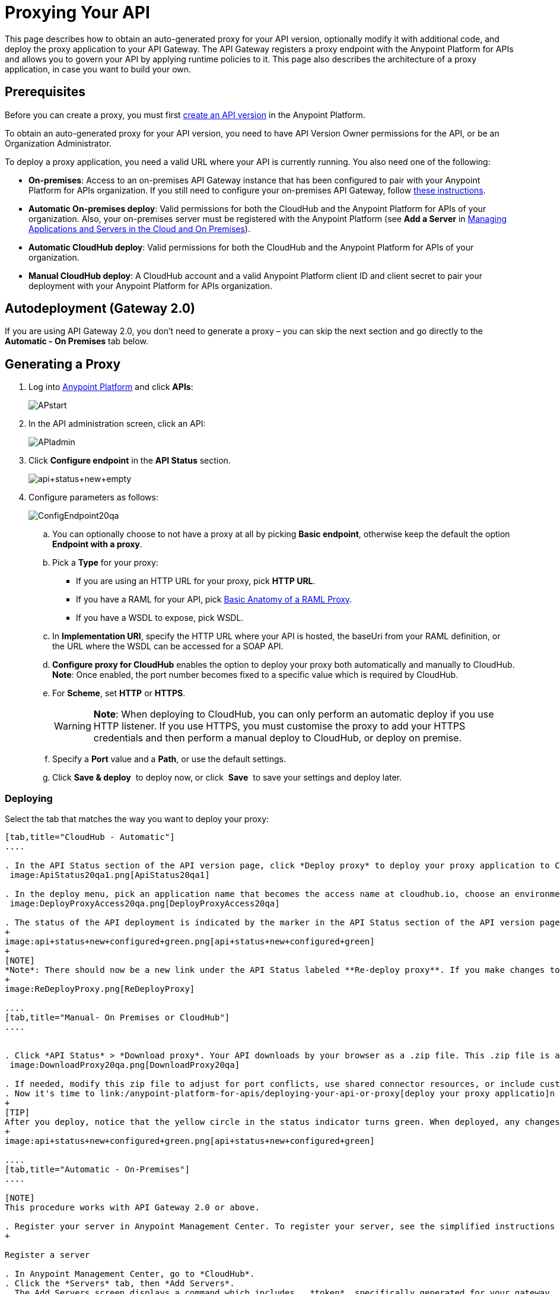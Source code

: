 = Proxying Your API
:keywords: proxy, api, rest, raml, soap, cloudhub

This page describes how to obtain an auto-generated proxy for your API version, optionally modify it with additional code, and deploy the proxy application to your API Gateway. The API Gateway registers a proxy endpoint with the Anypoint Platform for APIs and allows you to govern your API by applying runtime policies to it. This page also describes the architecture of a proxy application, in case you want to build your own.

== Prerequisites

Before you can create a proxy, you must first link:/anypoint-platform-for-apis/creating-your-api-in-the-anypoint-platform[create an API version] in the Anypoint Platform.

To obtain an auto-generated proxy for your API version, you need to have API Version Owner permissions for the API, or be an Organization Administrator. 

To deploy a proxy application, you need a valid URL where your API is currently running. You also need one of the following:

* **On-premises**: Access to an on-premises API Gateway instance that has been configured to pair with your Anypoint Platform for APIs organization. If you still need to configure your on-premises API Gateway, follow link:/anypoint-platform-for-apis/configuring-an-api-gateway[these instructions].
* **Automatic On-premises deploy**: Valid permissions for both the CloudHub and the Anypoint Platform for APIs of your organization. Also, your on-premises server must be registered with the Anypoint Platform (see *Add a Server* in link:/cloudhub/managing-applications-and-servers-in-the-cloud-and-on-premises[Managing Applications and Servers in the Cloud and On Premises]).  +
* *Automatic CloudHub deploy*: Valid permissions for both the CloudHub and the Anypoint Platform for APIs of your organization.
* *Manual CloudHub deploy*: A CloudHub account and a valid Anypoint Platform client ID and client secret to pair your deployment with your Anypoint Platform for APIs organization.

== Autodeployment (Gateway 2.0)

If you are using API Gateway 2.0, you don't need to generate a proxy – you can skip the next section and go directly to the *Automatic - On Premises* tab below.

== Generating a Proxy

. Log into link:https://anypoint.mulesoft.com/#/signin[Anypoint Platform] and click *APIs*:
+
image:APstart.png[APstart]

. In the API administration screen, click an API:
+
image:APIadmin.png[APIadmin] 

. Click *Configure endpoint* in the *API Status* section.
+
image:api+status+new+empty.png[api+status+new+empty]

. Configure parameters as follows:
+
image:ConfigEndpoint20qa.png[ConfigEndpoint20qa]

.. You can optionally choose to not have a proxy at all by picking *Basic endpoint*, otherwise keep the default the option *Endpoint with a proxy*.

.. Pick a *Type* for your proxy: +
*** If you are using an HTTP URL for your proxy, pick *HTTP URL*.
*** If you have a RAML for your API, pick <<Basic Anatomy of a RAML Proxy>>.
*** If you have a WSDL to expose, pick WSDL.
.. In *Implementation URI*, specify the HTTP URL where your API is hosted, the baseUri from your RAML definition, or the URL where the WSDL can be accessed for a SOAP API.
.. *Configure proxy for CloudHub* enables the option to deploy your proxy both automatically and manually to CloudHub. *Note*: Once enabled, the port number becomes fixed to a specific value which is required by CloudHub. 
.. For *Scheme*, set *HTTP* or *HTTPS*. 
+
[WARNING]
*Note*: When deploying to CloudHub, you can only perform an automatic deploy if you use HTTP listener. If you use HTTPS, you must customise the proxy to add your HTTPS credentials and then perform a manual deploy to CloudHub, or deploy on premise.

.. Specify a *Port* value and a *Path*, or use the default settings.
.. Click *Save & deploy*  to deploy now, or click  *Save*  to save your settings and deploy later.

=== Deploying

Select the tab that matches the way you want to deploy your proxy:

[tabs]
------
[tab,title="CloudHub - Automatic"]
....

. In the API Status section of the API version page, click *Deploy proxy* to deploy your proxy application to CloudHub. +
 image:ApiStatus20qa1.png[ApiStatus20qa1]

. In the deploy menu, pick an application name that becomes the access name at cloudhub.io, choose an environment, and if needed, change the API Gateway version. By default, Mule uses the API name you chose when you created your API, but you can change the CloudHub application name as needed. +
 image:DeployProxyAccess20qa.png[DeployProxyAccess20qa]

. The status of the API deployment is indicated by the marker in the API Status section of the API version page. While the app is starting, a spinner appears. After the API starts successfully, the light turns green.
+
image:api+status+new+configured+green.png[api+status+new+configured+green]
+
[NOTE]
*Note*: There should now be a new link under the API Status labeled **Re-deploy proxy**. If you make changes to the configuration, you can click this to re-deploy your proxy application to the same CloudHub application.
+
image:ReDeployProxy.png[ReDeployProxy]

....
[tab,title="Manual- On Premises or CloudHub"]
....


. Click *API Status* > *Download proxy*. Your API downloads by your browser as a .zip file. This .zip file is a deployable proxy application with all of the settings you have configured for your proxy. You can download the zip file for the latest or an earlier API Gateway version: +
 image:DownloadProxy20qa.png[DownloadProxy20qa]

. If needed, modify this zip file to adjust for port conflicts, use shared connector resources, or include custom code for logic that you wish to add to the proxy.
. Now it's time to link:/anypoint-platform-for-apis/deploying-your-api-or-proxy[deploy your proxy applicatio]n to the API Gateway.
+
[TIP]
After you deploy, notice that the yellow circle in the status indicator turns green. When deployed, any changes you make to your proxy in the portal – such as applying new policies or adding tiers – immediately appear in your deployed proxy without the need to redownload or redeploy.
+
image:api+status+new+configured+green.png[api+status+new+configured+green]

....
[tab,title="Automatic - On-Premises"]
....

[NOTE]
This procedure works with API Gateway 2.0 or above.

. Register your server in Anypoint Management Center. To register your server, see the simplified instructions below, or the full instructions in the *Add a Server* section of link:https://developer.mulesoft.com/docs/display/current/Copy+of+Managing+Applications+and+Servers+in+the+Cloud+and+On+Premises[Managing Applications and Domains in the Cloud and On-Premises].
+

Register a server

. In Anypoint Management Center, go to *CloudHub*.
. Click the *Servers* tab, then *Add Servers*.
. The Add Servers screen displays a command which includes  _*token*_ specifically generated for your gateway. Copy this token to your clipboard.
. In the server where your gateway resides, open a terminal and go to the gateway's `bin` directory.
. Run the following command:
+
+
Where  `<token>` is the token displayed in the Add Servers screen, and `<server name>` is the name you select for your server.
. Start your gateway.


. If your gateway is not running, start it.
+

 Start your gateway

Windows: ` <MULE_HOME>\bin\gateway.bat`

Unix/Linux: `<MULE_HOME>/bin/gateway`

The above commands start the gateway as a foreground process. To start it in the terminal background, issue the `start` parameter, for example `<MULE_HOME>/bin/gateway start`.


. In the Anypoint Platform, select your API, then select *Configure endpoint* in the information page for the API, shown below.
+
image:conf_api.png[conf_api]

. In the endpoint configuration screen shown below, fill in the required information for the API you would like to manage.
+
image:conf_endpoint_props.png[conf_endpoint_props]

. Click **Save & deploy**. You should see a window like the one shown below.
+
image:deploy_proxy.png[deploy_proxy]
+
[NOTE]
====
If you don't see your gateway here, it means that its server was not properly registered. In this case, you see a screen like the one shown below.

image:no_server.png[no_server]

As you can see, the screen gives you the option to add a new API Gateway. See Step 1 above.
====

. Select your gateway, then click *Deploy proxy*. You should see a status screen like the one below, ending in *Deploy successful*.
+
image:/docs/download/thumbnails/131039906/deploying.png?version=1&modificationDate=1436805429103[image]

. After deployment is complete, you should see the API status symbol turn green, for active. At this point, you have successfully auto-deployed your API.

....
------

== Using HTTPS

There are two stages of the communication where HTTPS can be applied:

. either in the communication between the proxy and the client app 
. or in the communication between the proxy and your API. 

image:proxyHTTPS+on+two+stages.png[proxyHTTPS+on+two+stages]

Both of these require different steps to be implemented in your proxy, it's implementation also depends on if you're going to deploy it on premises or to CloudHub.

=== HTTPS with the Client App - On Premises

. In the Configure Endpoint menu, select HTTPS as a *scheme* on the dropdown menu.
. The generated proxy will have an inbound HTTP Listener connector that references an alternative HTTP Listener Configuration element in the Domain that uses HTTPS. This configuration element exists in the default Domain file in the API Gateway, but it's commented out. +
.. In your API Gateway folder, open the file `domains/api-gateway/mule-domain-config.xml`. It should look like this:
+
[source,xml,linenums]
----
<mule-domain xmlns="http://www.mulesoft.org/schema/mule/ee/domain" xmlns:xsi="http://www.w3.org/2001/XMLSchema-instance" xmlns:http="http://www.mulesoft.org/schema/mule/http" xmlns:tls="http://www.mulesoft.org/schema/mule/tls" xsi:schemaLocation="http://www.mulesoft.org/schema/mule/ee/domain http://www.mulesoft.org/schema/mule/ee/domain/current/mule-domain-ee.xsd http://www.mulesoft.org/schema/mule/http http://www.mulesoft.org/schema/mule/http/current/mule-http.xsd http://www.mulesoft.org/schema/mule/tls http://www.mulesoft.org/schema/mule/tls/current/mule-tls.xsd">
 
   <http:listener-config name="http-lc-0.0.0.0-8081" host="0.0.0.0" port="8081" protocol="HTTP"/>
 
<!--
    <http:listener-config name="https-lc-0.0.0.0-8082" host="0.0.0.0" port="8082" protocol="HTTPS">
        <tls:context name="tls-context-config">
            <tls:key-store path="[replace_with_path_to_keystore_file]" password="[replace_with_store_password]" keyPassword="[replace_with_key_password]"/>
        </tls:context>
    </http:listener-config>
-->
</mule-domain>
----

.. In it, uncomment the HTTP `http:listener-config` element named `https-lc-0.0.0.0-8082`

.. Fill in the keystore fields in that element with your specific keystore data.

. Your proxy should now be ready to deploy!

=== HTTPS with the Client App - On CloudHub

. In the Configure Endpoint menu, select HTTPS as a *scheme* on the dropdown menu.
. You will then have to download the proxy and <<Modifying a Proxy Application>> it in order to include an HTTPS Configuration element inside the proxy itself, together with necessary HTTPS credentials. 
. Include the following lines of code into your proxy's `proxy.xml` file, include this outside any of the flows:
+
[source,xml,linenums]
----
<http:listener-config name="https-lc-0.0.0.0-8082" host="0.0.0.0" port="8082" protocol="HTTPS">
        <tls:context name="tls-context-config">
            <tls:key-store path="[replace_with_path_to_keystore_file]" password="[replace_with_store_password]"
                           keyPassword="[replace_with_key_password]"/>
        </tls:context>
    </http:listener-config>
----
+
Replace the placeholders with the actual path and passwords of your keystore. 
. Verify that the  `http:listener` element in the flow is correctly referencing this new configuration element you just added.
+
[source,code,linenums]
----
config-ref="https-lc-0.0.0.0-8082"
----


=== HTTPS with the API

. In the Configure Endpoint menu, provide an implementation URI to an HTTPS address. Having an HTTPS address specified here modifies the proxy so that it supports HTTPS. By default, it will take your JMV's default HTTPS credentials and sign requests with those, if this is enough for your security needs then your proxy is ready to be deployed.
. If the default certificate of your JMV is not enough and you need to include other HTTPS credentials, then you must now download the proxy and <<Modifying a Proxy Application>> it to include your own credentials.
+
[NOTE]
If you want to be able to deploy it in the Anypoint Studio engine – mostly for debugging purposes –, you will need to create a  <<Configuring a Proxy Domain>>  project in Studio and reference it, or download and import link:/docs/download/attachments/131039906/api-gateway.zip?version=1&modificationDate=1438021121689[this domain file].

. Modify the `http:request-config` element in your proxy's `proxy.xml` file to include TLS configuration elements that point to the required truststore/keystore. See how to configure that link:https://developer.mulesoft.com/docs/display/current/HTTP+Request+Connector#HTTPRequestConnector-HTTPSProtocolConfiguration[here].

== Understanding the Proxy Application

If you wish to inspect or change your proxy application, you can do so by opening the application in http://www.mulesoft.com/platform/mule-studio[Anypoint Studio]. You can also use Studio to build a proxy application from scratch, based on the models below. 

The sections below introduce the anatomy of the automatically generated proxy applications for a REST API, a SOAP API, and RAML proxy.

=== Basic Anatomy of a REST Proxy

This section describes the structure of a REST proxy that you can auto-generate from the Anypoint Platform for APIs. From this basic structure, you can add additional functionality – to log data, for example. 

The purpose of a proxy application is to abstract your API to a layer that can be managed by the Anypoint Platform for APIs. A well-built proxy application for a REST API:

. Accepts incoming service calls from applications and routes them to the URI of your target API.
. Copies any message headers from the service call and passes them along to your API.
. Avoids passing internal Mule headers both to the API and back to the requester. 
. Captures message headers from your API's response and attaches them to the response message.
. Routes the response to the application that made the service call.

Here's what a basic REST proxy application looks like in Anypoint Studio's GUI.

image:rest+proxy.png[rest+proxy]

The following example shows an XML configuration of the above REST API proxy:

[source,xml,linenums]
----
<mule xmlns:doc="http://www.mulesoft.org/schema/mule/documentation" xmlns:spring="http://www.springframework.org/schema/beans" xmlns="http://www.mulesoft.org/schema/mule/core"
      xmlns:http="http://www.mulesoft.org/schema/mule/http"
      xmlns:api-platform-gw="http://www.mulesoft.org/schema/mule/api-platform-gw"
      xmlns:expression-language="http://www.mulesoft.org/schema/mule/expression-language-gw"
      xmlns:xsi="http://www.w3.org/2001/XMLSchema-instance"
      xsi:schemaLocation="http://www.mulesoft.org/schema/mule/core http://www.mulesoft.org/schema/mule/core/current/mule.xsd
http://www.mulesoft.org/schema/mule/http http://www.mulesoft.org/schema/mule/http/current/mule-http.xsd
http://www.mulesoft.org/schema/mule/api-platform-gw http://www.mulesoft.org/schema/mule/api-platform-gw/current/mule-api-platform-gw.xsd
http://www.mulesoft.org/schema/mule/expression-language-gw http://www.mulesoft.org/schema/mule/expression-language-gw/current/mule-expression-language-gw.xsd
http://www.springframework.org/schema/beans http://www.springframework.org/schema/beans/spring-beans-current.xsd" version="EE-3.7.0">
    <api-platform-gw:api id="${api.id}" apiName="${api.name}" version="${api.version}" flowRef="proxy">
        <api-platform-gw:description>${api.description}</api-platform-gw:description>
    </api-platform-gw:api>
    <http:request-config name="http-request-config" host="${implementation.host}" port="${implementation.port}" basePath="${implementation.path}" doc:name="HTTP Request Configuration"/>
    <flow name="proxy">
        <http:listener config-ref="http-lc-0.0.0.0-8081" path="${proxy.path}" parseRequest="false" doc:name="HTTP"/>
        <flow-ref name="copy-headers" doc:name="Flow Reference"/>
        <http:request config-ref="http-request-config" method="#[message.inboundProperties['http.method']]"
                      path="#[message.inboundProperties['http.request.path'].substring(message.inboundProperties['http.listener.path'].length()-2)]" parseResponse="false" doc:name="HTTP">
            <http:request-builder>
                <http:query-params expression="#[message.inboundProperties['http.query.params']]"/>
            </http:request-builder>
            <http:success-status-code-validator values="0..599" />
        </http:request>
        <flow-ref name="copy-headers" doc:name="Flow Reference"/>
    </flow>
    <sub-flow name="copy-headers">
        <custom-transformer class="com.mulesoft.gateway.extension.CopyHeadersTransformer" doc:name="Java"/>
        <!-- This can be uncommented for customization
            <copy-properties propertyName="*"/>
            <remove-property propertyName="Host"/>
            <remove-property propertyName="Content-Length"/>
            <remove-property propertyName="MULE_*"/>
            <remove-property propertyName="Connection"/>
            <remove-property propertyName="Transfer-Encoding"/>
            <remove-property propertyName="Server"/>
        -->
    </sub-flow>
</mule>
----

[WARNING]
====
Notes:

* Create a Mule Domain file to accompany your Mule project. Click *File* > *New* > *Mule Domain Project*. This file contains the `<http:listener-config` statement that the Mule flow requires.
* Configure the property placeholders in the configuration in your `mule-app.properties` file, which you can find in your Package Explorer under `src/main/app`.
+
[source,code,linenums]
----
api.id=apiId
api.name=My API
api.version=1.0.0
api.description=This is my API
proxy.path=/api/*
implementation.host=www.google.com
implementation.port=80
implementation.path=/
http.port=8081
----

* Your HTTP listeners may differ, and you may need to add additional configuration if your API requires HTTPS communication (as shown in link:/anypoint-platform-for-apis/https-api-proxy-example[this example]) or link:/anypoint-platform-for-apis/managing-internal-links-in-api-proxies[returns internal API URLs] as part of the response.
* You can file a support ticket for assistance with setting up your proxy application.
====

=== Basic Anatomy of a SOAP Proxy

This section describes the structure of a SOAP proxy that you can auto-generate from the Anypoint Platform for APIs. From this basic structure, you can add additional functionality – to log data, for example. 

The purpose of a proxy application is to abstract your API to a layer that can be managed by the Anypoint Platform for APIs. A well-built proxy application for a SOAP API:

. Accepts incoming service calls from applications and route them to the URI of your target API.
. Captures the Content-Type and stores it in a variable.
. Verifies that the request's structure matches what is specified in the WSDL file.
. Copies any message headers from the service call into a format that can be passed along to your API, without passing on the headers that are generated internally by Mule.  
. Appends the Content-Type of the original message to the proxied API call.
. Captures message headers from your API's response and attaches them to the response message,  without passing on the headers that are generated by Mule.
. Once your API has issued a response, removes the message header named `connection`
. Routes the response back to the application that made the service call.

Here's what a basic SOAP proxy application looks like in Anypoint Studio's GUI.

image:soap+proxy.png[soap+proxy]

Here is the XML configuration of a basic SOAP API proxy.

[source,xml,linenums]
----
<mule xmlns:doc="http://www.mulesoft.org/schema/mule/documentation" xmlns:spring="http://www.springframework.org/schema/beans" xmlns="http://www.mulesoft.org/schema/mule/core"
    xmlns:http="http://www.mulesoft.org/schema/mule/http"
    xmlns:cxf="http://www.mulesoft.org/schema/mule/cxf"
    xmlns:expression-language="http://www.mulesoft.org/schema/mule/expression-language-gw"
    xmlns:api-platform-gw="http://www.mulesoft.org/schema/mule/api-platform-gw"
    xmlns:xsi="http://www.w3.org/2001/XMLSchema-instance"
    xsi:schemaLocation="http://www.mulesoft.org/schema/mule/core http://www.mulesoft.org/schema/mule/core/current/mule.xsd
http://www.mulesoft.org/schema/mule/http http://www.mulesoft.org/schema/mule/http/current/mule-http.xsd
http://www.mulesoft.org/schema/mule/cxf http://www.mulesoft.org/schema/mule/cxf/current/mule-cxf.xsd
http://www.mulesoft.org/schema/mule/expression-language-gw http://www.mulesoft.org/schema/mule/expression-language-gw/current/mule-expression-language-gw.xsd
http://www.mulesoft.org/schema/mule/api-platform-gw http://www.mulesoft.org/schema/mule/api-platform-gw/current/mule-api-platform-gw.xsd
http://www.springframework.org/schema/beans http://www.springframework.org/schema/beans/spring-beans-current.xsd" version="EE-3.7.0">
    <http:request-config name="http-request-config" host="![wsdl(p['wsdl.uri']).services[0].preferredPort.addresses[0].host]"
        port="![wsdl(p['wsdl.uri']).services[0].preferredPort.addresses[0].port]" doc:name="HTTP Request Configuration"/>
    <api-platform-gw:api id="${api.id}" apiName="${api.name}" version="${api.version}" flowRef="proxy" doc:name="API Autodiscovery">
        <api-platform-gw:description>${api.description}</api-platform-gw:description>
    </api-platform-gw:api>
    <flow name="proxy">
        <http:listener config-ref="http-lc-0.0.0.0-8081" path="${proxy.path}" parseRequest="false" doc:name="HTTP"/>
        <set-session-variable variableName="originalContentType" value="#[message.inboundProperties['Content-Type']]" doc:name="Session Variable"/>
        <cxf:proxy-service port="![wsdl(p['wsdl.uri']).services[0].preferredPort.name]"
                           namespace="![wsdl(p['wsdl.uri']).targetNamespace]"
                           service="![wsdl(p['wsdl.uri']).services[0].name]"
                           payload="envelope" enableMuleSoapHeaders="false"
                           soapVersion="1.2"
                           wsdlLocation="${wsdl.uri}" doc:name="CXF">
            <cxf:features>
                <spring:bean class="org.mule.module.cxf.feature.ProxyGZIPFeature"/>
            </cxf:features>
        </cxf:proxy-service>
        <flow-ref name="copy-headers" doc:name="Flow Reference"/>
        <cxf:proxy-client payload="envelope" enableMuleSoapHeaders="false" soapVersion="1.2" doc:name="CXF">
            <cxf:features>
                <spring:bean class="org.mule.module.cxf.feature.ProxyGZIPFeature"/>
            </cxf:features>
        </cxf:proxy-client>
        <set-property propertyName="Content-Type" value="#[sessionVars['originalContentType']]" doc:name="Property"/>
        <http:request config-ref="http-request-config" path="![wsdl(p['wsdl.uri']).services[0].preferredPort.addresses[0].path]" method="POST" parseResponse="false" doc:name="HTTP">
            <http:success-status-code-validator values="0..599" />
        </http:request>
        <flow-ref name="copy-headers" doc:name="Flow Reference"/>
    </flow>
    <sub-flow name="copy-headers">
        <custom-transformer class="com.mulesoft.gateway.extension.CopyHeadersTransformer" doc:name="Java"/>
        <!-- This can be uncommented for customization
            <copy-properties propertyName="*"/>
            <remove-property propertyName="Host"/>
            <remove-property propertyName="Content-Length"/>
            <remove-property propertyName="MULE_*"/>
            <remove-property propertyName="Connection"/>
            <remove-property propertyName="Transfer-Encoding"/>
            <remove-property propertyName="Server"/>
        -->
    </sub-flow>
</mule>
----

[WARNING]
====
*Notes*:

* The cxf:proxy-* enableMuleSoapHeaders attribute is currently not implemented and has no effect.
* The above template is a basic skeleton only. Fill in details for your API and add additional configuration if your API requires HTTPS communication (discussed in the REST proxy example) or returns internal API URLs as part of the response.

* Configure the property placeholders in the configuration in your `mule-app.properties` file, which you can find in your Package Explorer under `src/main/app`.
+
[source,code,linenums]
----
api.id=apiId
api.name=My API
api.version=1.0.0
api.description=This is my API
proxy.path=/api/*
wsdl.uri=http://baseUri.com/?wsdl
----

* You can file a support ticket for assistance with setting up your proxy application.
====

=== Basic Anatomy of a RAML Proxy

When you set your API URL in the Anypoint Platform using the RAML type, the proxy that is generated uses the RAML defined within the API version and honors the content of that RAML. This proxy type differs from the pass-through proxies that you can generate from a basic HTTP or WSDL URL in some important ways:

* Because the proxy honors the content of the RAML file, requests sent to the proxy that do not match the RAML definition (for example, a request for a resource that does not exist) are rejected by the proxy itself, rather than being passed through the proxy to the API for the appropriate response.
* The RAML proxy application exposes the API Console at the API Gateway.

Here's what a basic RAML proxy application looks like in Anypoint Studio's GUI.

image:raml+proxy.png[raml+proxy]

Here is the XML configuration of a basic RAML API proxy.

[source,xml,linenums]
----
<mule xmlns:spring="http://www.springframework.org/schema/beans" xmlns="http://www.mulesoft.org/schema/mule/core"
      xmlns:http="http://www.mulesoft.org/schema/mule/http"
        xmlns:doc="http://www.mulesoft.org/schema/mule/documentation"
        xmlns:expression-language="http://www.mulesoft.org/schema/mule/expression-language-gw"
        xmlns:api-platform-gw="http://www.mulesoft.org/schema/mule/api-platform-gw"
        xmlns:apikit="http://www.mulesoft.org/schema/mule/apikit"
        xmlns:xsi="http://www.w3.org/2001/XMLSchema-instance"
        xsi:schemaLocation="http://www.mulesoft.org/schema/mule/core http://www.mulesoft.org/schema/mule/core/current/mule.xsd
http://www.mulesoft.org/schema/mule/http http://www.mulesoft.org/schema/mule/http/current/mule-http.xsd
http://www.mulesoft.org/schema/mule/expression-language-gw http://www.mulesoft.org/schema/mule/expression-language-gw/current/mule-expression-language-gw.xsd
http://www.mulesoft.org/schema/mule/apikit http://www.mulesoft.org/schema/mule/apikit/current/mule-apikit.xsd
http://www.mulesoft.org/schema/mule/api-platform-gw http://www.mulesoft.org/schema/mule/api-platform-gw/current/mule-api-platform-gw.xsd
http://www.springframework.org/schema/beans http://www.springframework.org/schema/beans/spring-beans-current.xsd" version="EE-3.7.0">
    <http:request-config name="http-request-config" host="${implementation.host}" port="${implementation.port}" basePath="${implementation.path}" doc:name="HTTP Request Configuration"/>
    <apikit:proxy-config name="proxy-config" raml="${raml.location}" disableValidations="true"/>
  
    <api-platform-gw:api id="${api.id}" apiName="${api.name}" version="${api.version}" flowRef="proxy" apikitRef="proxy-config" doc:name="API Autodiscovery">
        <api-platform-gw:description>${api.description}</api-platform-gw:description>
    </api-platform-gw:api>
    <flow name="proxy" >
        <http:listener config-ref="http-lc-0.0.0.0-8081" path="${proxy.path}" parseRequest="false" doc:name="HTTP"/>
        <apikit:proxy config-ref="proxy-config"/>
        <http:request config-ref="http-request-config" method="#[message.inboundProperties['http.method']]" path="#[message.inboundProperties['http.request.path'].substring(message.inboundProperties['http.listener.path'].length()-2)]" parseResponse="false" doc:name="HTTP">
            <http:request-builder>
                <http:query-params expression="#[message.inboundProperties['http.query.params']]"/>
            </http:request-builder>
            <http:success-status-code-validator values="0..599" />
        </http:request>
        <exception-strategy ref="defaultExceptionStrategy" doc:name="Reference Exception Strategy"/>
    </flow>
    <flow name="console" >
        <http:listener config-ref="http-lc-0.0.0.0-8081" path="${console.path}" parseRequest="false" doc:name="HTTP"/>
        <apikit:console config-ref="proxy-config" doc:name="APIkit Console"/>
    </flow>
    <apikit:mapping-exception-strategy name="defaultExceptionStrategy">
        <apikit:mapping statusCode="404">
            <apikit:exception value="org.mule.module.apikit.exception.NotFoundException"/>
            <set-payload value="resource not found" doc:name="Set Payload"/>
        </apikit:mapping>
        <apikit:mapping statusCode="405">
            <apikit:exception value="org.mule.module.apikit.exception.MethodNotAllowedException"/>
            <set-payload value="method not allowed" doc:name="Set Payload"/>
        </apikit:mapping>
    </apikit:mapping-exception-strategy>
</mule>
----

[WARNING]
====
Configure the property placeholders in the configuration in your `mule-app.properties` file, which you can find in your Package Explorer under `src/main/app`.

[source,code,linenums]
----
api.id=apiId
api.name=My API
api.version=1.0.0
api.description=This is my API
proxy.path=/api/*
implementation.host=baseUri.com
implementation.port=80
implementation.path=/
console.path=/console/*
raml.location=api.raml
----

Please file a support ticket for assistance with setting up your proxy application.
====

== Modifying a Proxy Application

For most cases, the auto-generated proxy should be good for deploying as it comes out of the box. However, you may wish to modify it to apply HTTPS credentials  or to add additional functionality to the proxy with your own code. For example, you may want to log data to a file or send it to your Splunk account with the Anypoint Splunk Connector. You can modify the proxy application to perform this additional functionality, provided that you leave its essential structures in place.

. In Studio, select *File* > *Import*.
. In the Import dialog, expand the *Mule* node, and select *Anypoint Studio Project from External Location*. Click *Next*.
. In the *Project Root* field, navigate to the proxy folder that you just downloaded from the Anypoint Platform.
. Edit the project *Name* to be unique, then select the *API Gateway runtime* from the Server Runtime dropdown. Don't have it installed? See link:/anypoint-platform-for-apis/configuring-an-api-gateway[the instructions].
. Click *Finish*.

You can now edit your proxy application in Studio's visual editor or XML editor.

[IMPORTANT]
When you load your proxy, Studio will display a message about a missing listener configuration, this is because the connector configuration is hosted in a domain – which is an abstraction useful for link:/mule-user-guide/v/3.7/shared-resources[sharing resources] between apps – that resides in CloudHub and in the on-premises Gateway. As this domain is not accessible in Anypoint Studio, you should build a domain project with the same name in order to be able to launch your app in studio. Follow the steps in the section below to achieve this.

When you're done, you can export your project and then deploy it either on premises or to CloudHub. Keep in mind that you will only be exporting and deploying your proxy app, not the domain that you created for it.

=== Configuring a Proxy Domain

The auto-generated proxys are built to run in CloudHub or in the on-premises standalone API Gateway, in both cases they rely on a default domain, this domain is not available when you try to deploy your app to the built-in server in Anypoint Studio. Mule domains are a useful abstraction for  link:/mule-user-guide/v/3.7/shared-resources[sharing resources]  between apps.  If you wish to deploy your app to the Studio server, you must first build a Domain project that replaces this default domain that exists in CloudHub and when deploying to the API Gateway on-premises, it must be named just like it and contain the same configuration elements.

Follow these steps to have a default domain replica to link your projects to: +

. Download link:/docs/download/attachments/131039906/api-gateway.zip?version=1&modificationDate=1438021121689[this file] that contains a copy of the default domain
. Import it into Studio through File -> Import ->  *Anypoint Studio Generated Deployable File (.zip)*

As an Alternative, you can build your own domain from scratch:

. Create a new domain project. Click *File* > *New* > *Mule Domain*. 
. Name your domain just like the default one: **api-gateway**
. Open the `mule-domain-config.xml` file, which is under `src/main/domain`.
. Replace the XML code in it with this:
+
[source,xml,linenums]
----
<mule-domain xmlns="http://www.mulesoft.org/schema/mule/ee/domain" xmlns:xsi="http://www.w3.org/2001/XMLSchema-instance" xmlns:http="http://www.mulesoft.org/schema/mule/http" xmlns:tls="http://www.mulesoft.org/schema/mule/tls" xsi:schemaLocation="http://www.mulesoft.org/schema/mule/ee/domain http://www.mulesoft.org/schema/mule/ee/domain/current/mule-domain-ee.xsd http://www.mulesoft.org/schema/mule/http http://www.mulesoft.org/schema/mule/http/current/mule-http.xsd http://www.mulesoft.org/schema/mule/tls http://www.mulesoft.org/schema/mule/tls/current/mule-tls.xsd">
 
   <http:listener-config name="http-lc-0.0.0.0-8081" host="0.0.0.0" port="8081" protocol="HTTP"/>
 
</mule-domain>
----

. Save the `mule-domain-config.xml` file.

Whether you downloaded or built your domain from scratch, it contains an HTTP listener config for HTTP protocol messages that listens on port 8081:

[source,xml,linenums]
----
<http:listener-config name="http-lc-0.0.0.0-8081" host="0.0.0.0" port="8081" protocol="HTTP"/>
----

[TIP]
If you want to include HTTPS support, you may have to include a second HTTP listener config that supports HTTPS and listens on port 8082, depending on where you want to deploy to. See <<Using HTTPS>> for more details.

[WARNING]
====
Remember that this domain serves as a replacement of the default domain that exists in CloudHub and on the on-premises API Gateway. All of the names and configuration in the domain you create must be identical to what's configured in the default domain, as the app will then use the default domain when deployed to CloudHub or on-premises. 

You can customise the default domain if you're deploying on premises to match any changes you may want to make, but you can't if you're deploying to CloduHub.
====

To configure your proxy so that it references the domain:

. Open the API Gateway project's `mule-project.xml`.
. In this file, change the *Domain* field to the name you used for your Mule Domain Project. For example:
+
image:MuleProjectDomain.png[MuleProjectDomain]

== See Also

* Learn more about the link:/anypoint-platform-for-apis/api-auto-discovery[API Auto-Discovery] functionality.
* Read more about the link:/anypoint-platform-for-apis/localhost-behavior-on-the-api-gateway[localhost behavior on the API Gateway], and some suggestions for how to configure your inbound endpoints to avoid conflicts.
* Check out an link:/anypoint-platform-for-apis/https-api-proxy-example[example of a proxy application for an HTTPS API].
* Not using a proxy? Learn how to link:/anypoint-platform-for-apis/deploying-your-api-or-proxy[deploy an APIkit project] to a Mule runtime or directly to an API Gateway.
